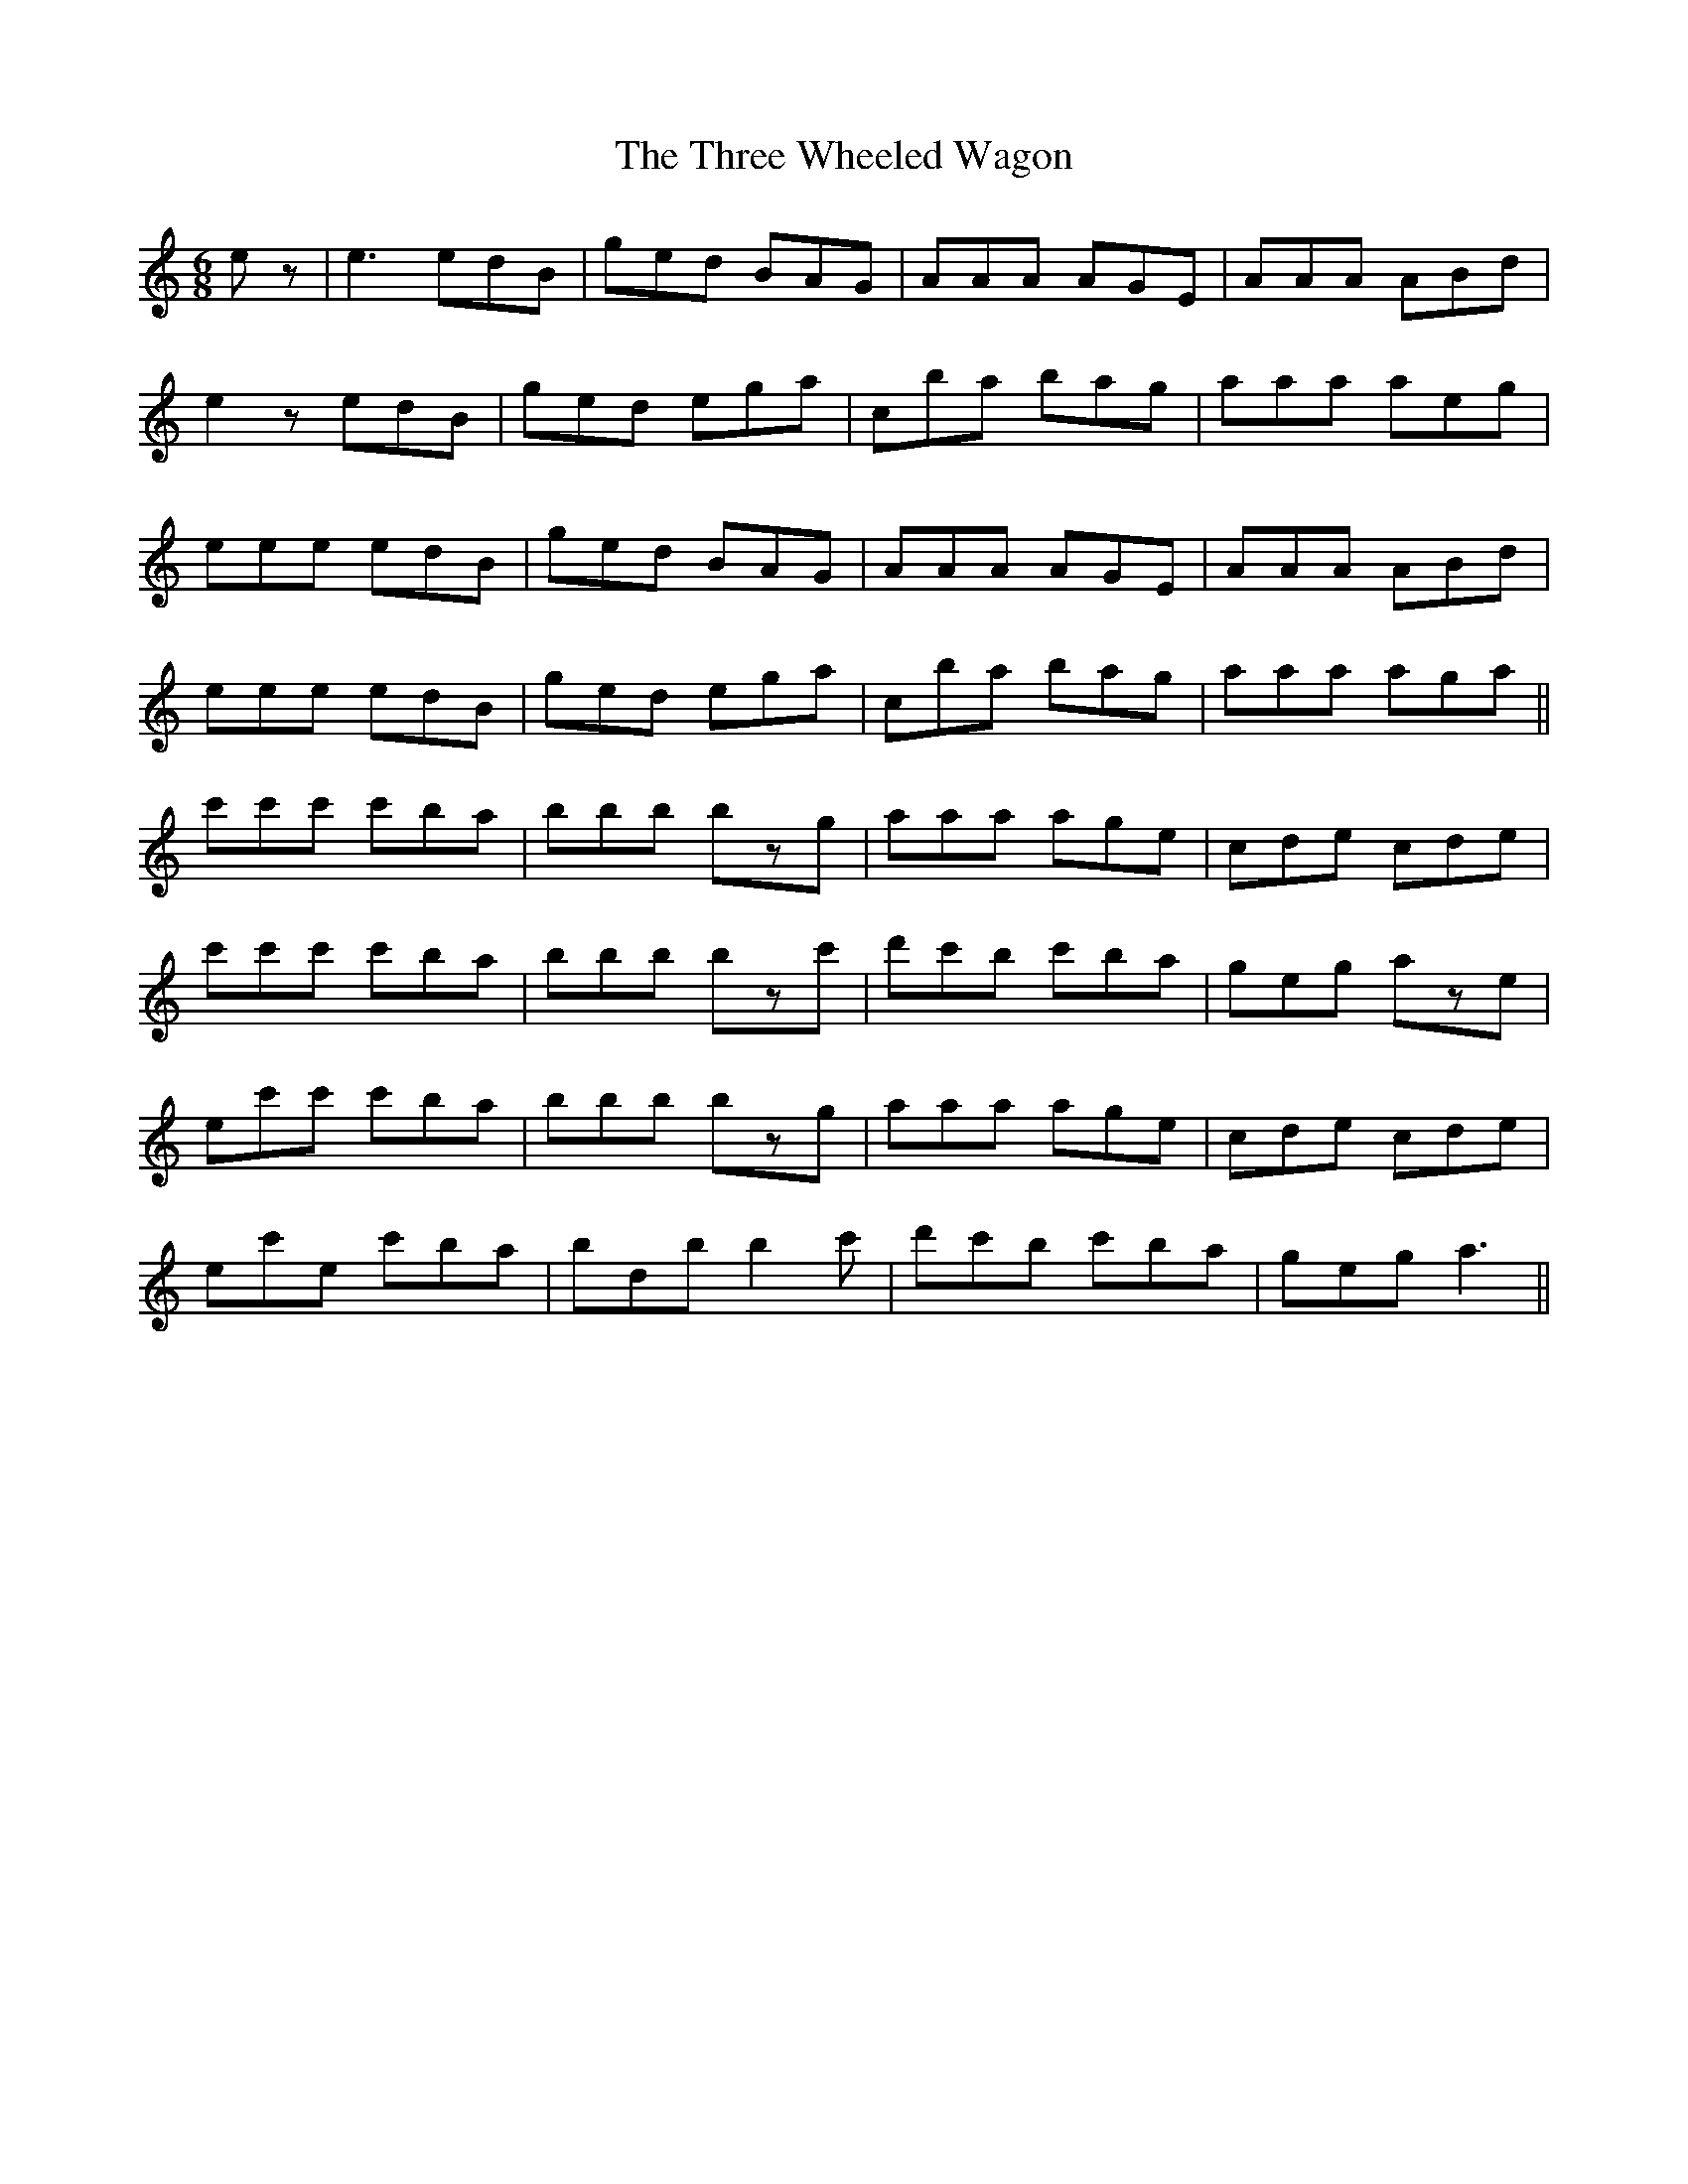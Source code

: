X: 40032
T: Three Wheeled Wagon, The
R: jig
M: 6/8
K: Aminor
ez|e3 edB|ged BAG|AAA AGE|AAA ABd|
e2z edB|ged ega|c’ba bag|aaa aeg|
eee edB|ged BAG|AAA AGE|AAA ABd|
eee edB|ged ega|c’ba bag|aaa aga||
c'c'c' c'ba|bbb bzg|aaa age|cde cde|
c'c'c' c'ba|bbb bzc'|d'c'b c'ba|geg aze|
ec'c' c'ba|bbb bzg|aaa age|cde cde|
ec'e c'ba|bdb b2 c'|d'c'b c'ba|geg a3||

